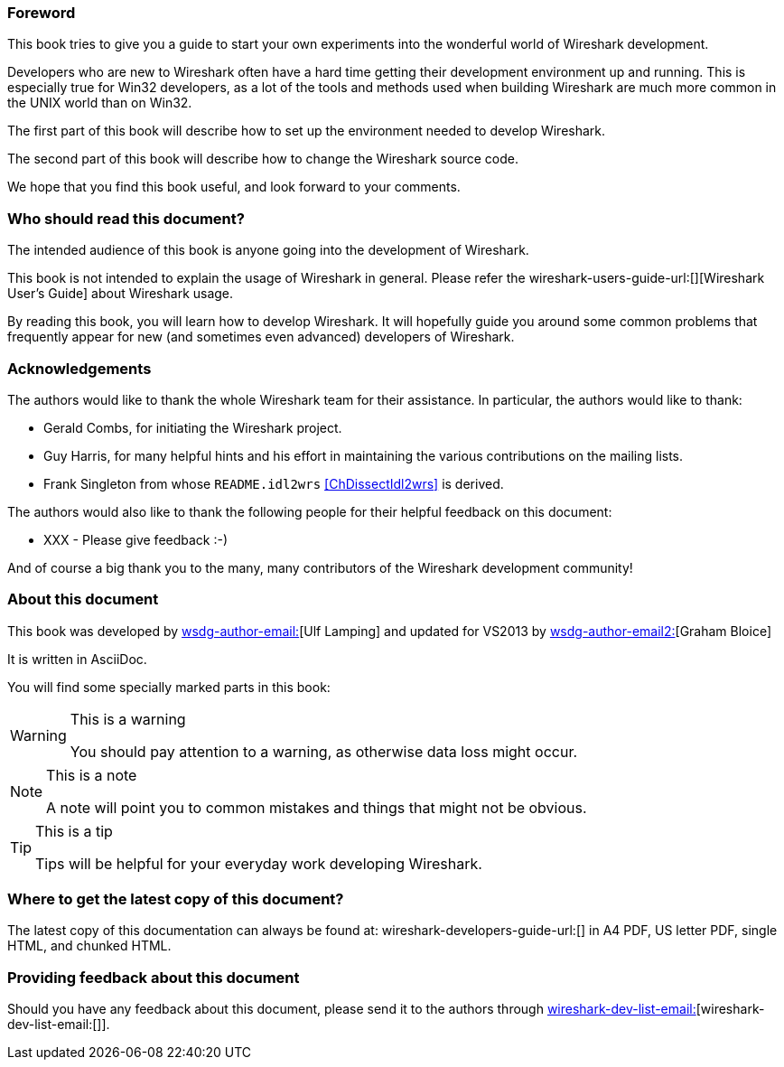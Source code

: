 ++++++++++++++++++++++++++++++++++++++
<!-- WSDG Preface -->
++++++++++++++++++++++++++++++++++++++

[[PreForeword]]

=== Foreword

This book tries to give you a guide to start your own experiments into 
the wonderful world of Wireshark development.

Developers who are new to Wireshark often have a hard time getting 
their development environment up and running. This is
especially true for Win32 developers, as a lot of the tools and methods
used when building Wireshark are much more common in the UNIX world than
on Win32.

The first part of this book will describe how to set up the environment 
needed to develop Wireshark.

The second part of this book will describe how to change the Wireshark 
source code.

We hope that you find this book useful, and look forward to your comments.

[[PreAudience]]

=== Who should read this document?

The intended audience of this book is anyone going into the development of 
Wireshark.

This book is not intended to explain the usage of Wireshark in general. 
Please refer the 
wireshark-users-guide-url:[][Wireshark User's Guide] about Wireshark usage.

By reading this book, you will learn how to develop Wireshark. It will 
hopefully guide you around some common problems that frequently appear for 
new (and sometimes even advanced) developers of Wireshark.

[[PreAck]]

=== Acknowledgements

The authors would like to thank the whole Wireshark team for their 
assistance. In particular, the authors would like to thank:

* Gerald Combs, for initiating the Wireshark project.

* Guy Harris, for many helpful hints and his effort in maintaining
the various contributions on the mailing lists.

* Frank Singleton from whose `README.idl2wrs` <<ChDissectIdl2wrs>> is derived.  

The authors would also like to thank the following people for their 
helpful feedback on this document:

* XXX - Please give feedback :-)

And of course a big thank you to the many, many contributors of the 
Wireshark development community!

[[PreAbout]]

=== About this document

// XXX - Convert to document attribute
This book was developed by mailto:wsdg-author-email:[][Ulf Lamping]
and updated for VS2013 by mailto:wsdg-author-email2:[][Graham Bloice]

It is written in AsciiDoc.

You will find some specially marked parts in this book:

[WARNING]
.This is a warning
====
You should pay attention to a warning, as otherwise data loss might occur.
====

[NOTE]
.This is a note
====
A note will point you to common mistakes and things that might not be 
obvious.
====

[TIP]
.This is a tip
====
Tips will be helpful for your everyday work developing Wireshark.
====

[[PreDownload]]

=== Where to get the latest copy of this document?

The latest copy of this documentation can always be found at: 
wireshark-developers-guide-url:[] in A4 PDF, US letter PDF, single HTML, and chunked HTML.

[[PreFeedback]]

=== Providing feedback about this document

Should you have any feedback about this document, please send it 
to the authors through mailto:wireshark-dev-list-email:[][wireshark-dev-list-email:[]].


